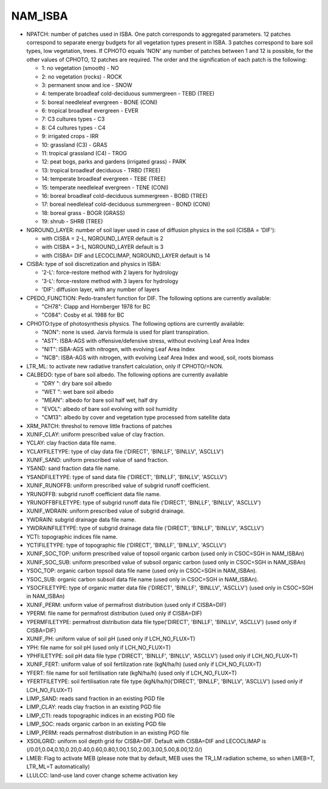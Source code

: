 .. _nam_isba:

NAM_ISBA
-----------------------------------------------------------------------------

.. csv-table:: NAM_ISBA content
   :header: "Fortran name", "Fortran type", "Default value"
   :widths: 30, 30, 30
   
   "NPATCH", "integer", "1"
   "NGROUND_LAYER", "integer", "1E+9"
   "CISBA", "character(LEN=3)", "3-L"
   "CPEDO_FUNCTION", "character(LEN=4)", "CH78"
   "CPHOTO", "character(LEN=3)", "NON"
   "LTR_ML", "logical", "F"
   "CALBEDO", "character(LEN=3)", "CM13"
   "XRM_PATCH", "real", "0."
   "XUNIF_CLAY", "real", "0.33"
   "YCLAY", "character(LEN=28)", ""
   "YCLAYFILETYPE", "character(LEN=6)", "ASCLLV"
   "XUNIF_SAND", "real", "0.33"
   "YSAND", "character(LEN=28)", ""
   "YSANDFILETYPE", "character(LEN=6)", "ASCLLV"
   "XUNIF_RUNOFFB", "real", "0.5"
   "YRUNOFFB", "character(LEN=28)", ""
   "YRUNOFFBFILETYPE", "character(LEN=6)", "ASCLLV"
   "XUNIF_WDRAIN", "real", "0."
   "YWDRAIN", "character(LEN=28)", ""
   "YWDRAINFILETYPE", "character(LEN=6)", "ASCLLV"
   "YCTI", "character(LEN=28)", ""
   "YCTIFILETYPE", "character(LEN=6)", ""
   "XUNIF_SOC_TOP", "real", "1.E+20"
   "XUNIF_SOC_SUB", "real", "1.E+20"
   "YSOC_TOP", "character(LEN=28)", ""
   "YSOC_SUB", "character(LEN=28)", ""
   "YSOCFILETYPE", "character(LEN=6)", ""
   "XUNIF_PERM", "real", "1.E+20"
   "YPERM", "character(LEN=28)", ""
   "YPERMFILETYPE", "character(LEN=28)", ""
   "XUNIF_PH", "real", "1.E+20"
   "YPH", "character(LEN=28)", ""
   "YPHFILETYPE", "character(LEN=28)", ""
   "XUNIF_FERT", "real", "1.E+20"
   "YFERT", "character(LEN=28), ""
   "YFERTFILETYPE", "character(LEN=28)", ""
   "LIMP_SAND", "logical", "F"
   "LIMP_CLAY", "logical", "F"
   "LIMP_CTI", "logical", "F"
   "LIMP_SOC", "logical", "F"
   "LIMP_PERM", "logical", "F"
   "XSOILGRID", "real(150)", "1.E+20"
   "LMEB", "logical", "F"
   "LLULCC", "logical", "F"


* NPATCH: number of patches used in ISBA. One patch corresponds to aggregated parameters. 12 patches correspond to separate energy budgets for all vegetation types present in ISBA. 3 patches correspond to bare soil types, low vegetation, trees. If CPHOTO equals 'NON' any number of patches between 1 and 12 is possible, for the other values of CPHOTO, 12 patches are required. The order and the signification of each patch is the following:

  * 1: no vegetation (smooth) - NO
  * 2: no vegetation (rocks) - ROCK
  * 3: permanent snow and ice - SNOW
  * 4: temperate broadleaf cold-deciduous summergreen - TEBD (TREE)
  * 5: boreal needleleaf evergreen - BONE (CONI)
  * 6: tropical broadleaf evergreen - EVER
  * 7: C3 cultures types - C3
  * 8: C4 cultures types - C4
  * 9: irrigated crops - IRR
  * 10: grassland (C3) - GRAS
  * 11: tropical grassland (C4) - TROG
  * 12: peat bogs, parks and gardens (irrigated grass) - PARK
  * 13: tropical broadleaf deciduous - TRBD (TREE)
  * 14: temperate broadleaf evergreen - TEBE (TREE)
  * 15: temperate needleleaf evergreen - TENE (CONI)
  * 16: boreal broadleaf cold-deciduous summergreen - BOBD (TREE)
  * 17: boreal needleleaf cold-deciduous summergreen - BOND (CONI)
  * 18: boreal grass - BOGR (GRASS)
  * 19: shrub - SHRB (TREE)
  
* NGROUND_LAYER: number of soil layer used in case of diffusion physics in the soil (CISBA = 'DIF'):

  * with CISBA = 2-L, NGROUND_LAYER default is 2
  * with CISBA = 3-L, NGROUND_LAYER default is 3
  * with CISBA= DIF and LECOCLIMAP, NGROUND_LAYER default is 14
  
* CISBA: type of soil discretization and physics in ISBA:

  * '2-L': force-restore method with 2 layers for hydrology
  * '3-L': force-restore method with 3 layers for hydrology
  * 'DIF': diffusion layer, with any number of layers
  
* CPEDO_FUNCTION: Pedo-transfert function for DIF. The following options are currently available:

  * "CH78": Clapp and Hornberger 1978 for BC
  * "C084": Cosby et al. 1988 for BC
  
* CPHOTO:type of photosynthesis physics. The following options are currently available:

  * "NON": none is used. Jarvis formula is used for plant transpiration.
  * "AST": ISBA-AGS with offensive/defensive stress, without evolving Leaf Area Index
  * "NIT": ISBA-AGS with nitrogen, with evolving Leaf Area Index
  * "NCB": ISBA-AGS with nitrogen, with evolving Leaf Area Index and wood, soil, roots biomass

* LTR_ML: to activate new radiative transfert calculation, only if CPHOTO/=NON.

* CALBEDO: type of bare soil albedo. The following options are currently available

  * "DRY ": dry bare soil albedo
  * "WET ": wet bare soil albedo
  * "MEAN": albedo for bare soil half wet, half dry
  * "EVOL": albedo of bare soil evolving with soil humidity
  * "CM13": albedo by cover and vegetation type processed from satellite data
  
* XRM_PATCH: threshol to remove little fractions of patches

* XUNIF_CLAY: uniform prescribed value of clay fraction.

* YCLAY: clay fraction data file name.

* YCLAYFILETYPE: type of clay data file ('DIRECT', 'BINLLF', 'BINLLV', 'ASCLLV')

* XUNIF_SAND: uniform prescribed value of sand fraction.

* YSAND: sand fraction data file name.

* YSANDFILETYPE: type of sand data file ('DIRECT', 'BINLLF', 'BINLLV', 'ASCLLV')

* XUNIF_RUNOFFB: uniform prescribed value of subgrid runoff coefficient.

* YRUNOFFB: subgrid runoff coefficient data file name.

* YRUNOFFBFILETYPE: type of subgrid runoff data file ('DIRECT', 'BINLLF', 'BINLLV', 'ASCLLV')

* XUNIF_WDRAIN: uniform prescribed value of subgrid drainage.

* YWDRAIN: subgrid drainage data file name.

* YWDRAINFILETYPE: type of subgrid drainage data file ('DIRECT', 'BINLLF', 'BINLLV', 'ASCLLV')

* YCTI: topographic indices file name.

* YCTIFILETYPE: type of topographic file ('DIRECT', 'BINLLF', 'BINLLV', 'ASCLLV')

* XUNIF_SOC_TOP: uniform prescribed value of topsoil organic carbon (used only in CSOC=SGH in NAM_ISBAn)

* XUNIF_SOC_SUB: uniform prescribed value of subsoil organic carbon (used only in CSOC=SGH in NAM_ISBAn)

* YSOC_TOP: organic carbon topsoil data file name (used only in CSOC=SGH in NAM_ISBAn).

* YSOC_SUB: organic carbon subsoil data file name (used only in CSOC=SGH in NAM_ISBAn).

* YSOCFILETYPE: type of organic matter data file ('DIRECT', 'BINLLF', 'BINLLV', 'ASCLLV') (used only in CSOC=SGH in NAM_ISBAn)

* XUNIF_PERM: uniform value of permafrost distribution (used only if CISBA=DIF)

* YPERM: file name for permafrost distribution (used only if CISBA=DIF)

* YPERMFILETYPE: permafrost distribution data file type('DIRECT', 'BINLLF', 'BINLLV', 'ASCLLV') (used only if CISBA=DIF)

* XUNIF_PH: uniform value of soil pH (used only if LCH_NO_FLUX=T)

* YPH: file name for soil pH (used only if LCH_NO_FLUX=T)

* YPHFILETYPE: soil pH data file type ('DIRECT', 'BINLLF', 'BINLLV', 'ASCLLV') (used only if LCH_NO_FLUX=T)

* XUNIF_FERT: uniform value of soil fertilization rate (kgN/ha/h) (used only if LCH_NO_FLUX=T)

* YFERT: file name for soil fertilisation rate (kgN/ha/h) (used only if LCH_NO_FLUX=T)

* YFERTFILETYPE: soil fertilisation rate file type (kgN/ha/h)('DIRECT', 'BINLLF', 'BINLLV', 'ASCLLV') (used only if LCH_NO_FLUX=T)

* LIMP_SAND: reads sand fraction in an existing PGD file

* LIMP_CLAY: reads clay fraction in an existing PGD file

* LIMP_CTI: reads topographic indices in an existing PGD file

* LIMP_SOC: reads organic carbon in an existing PGD file

* LIMP_PERM: reads permafrost distribution in an existing PGD file
* XSOILGRID: uniform soil depth grid for CISBA=DIF. Default with CISBA=DIF and LECOCLIMAP is (/0.01,0.04,0.10,0.20,0.40,0.60,0.80,1.00,1.50,2.00,3.00,5.00,8.00,12.0/)

* LMEB: Flag to activate MEB (please note that by default, MEB uses the TR_LM radiation scheme, so when LMEB=T, LTR_ML=T automatically)

* LLULCC: land-use land cover change scheme activation key
